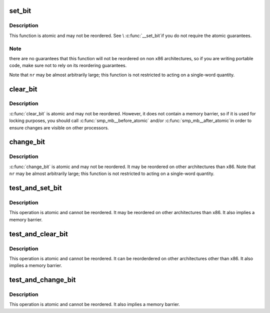 .. -*- coding: utf-8; mode: rst -*-
.. src-file: include/asm-generic/bitops/atomic.h

.. _`set_bit`:

set_bit
=======

.. c:function:: void set_bit(int nr, volatile unsigned long *addr)

    Atomically set a bit in memory

    :param int nr:
        the bit to set

    :param volatile unsigned long \*addr:
        the address to start counting from

.. _`set_bit.description`:

Description
-----------

This function is atomic and may not be reordered.  See \\ :c:func:`__set_bit`\ 
if you do not require the atomic guarantees.

.. _`set_bit.note`:

Note
----

there are no guarantees that this function will not be reordered
on non x86 architectures, so if you are writing portable code,
make sure not to rely on its reordering guarantees.

Note that \ ``nr``\  may be almost arbitrarily large; this function is not
restricted to acting on a single-word quantity.

.. _`clear_bit`:

clear_bit
=========

.. c:function:: void clear_bit(int nr, volatile unsigned long *addr)

    Clears a bit in memory

    :param int nr:
        Bit to clear

    :param volatile unsigned long \*addr:
        Address to start counting from

.. _`clear_bit.description`:

Description
-----------

\ :c:func:`clear_bit`\  is atomic and may not be reordered.  However, it does
not contain a memory barrier, so if it is used for locking purposes,
you should call \ :c:func:`smp_mb__before_atomic`\  and/or \ :c:func:`smp_mb__after_atomic`\ 
in order to ensure changes are visible on other processors.

.. _`change_bit`:

change_bit
==========

.. c:function:: void change_bit(int nr, volatile unsigned long *addr)

    Toggle a bit in memory

    :param int nr:
        Bit to change

    :param volatile unsigned long \*addr:
        Address to start counting from

.. _`change_bit.description`:

Description
-----------

\ :c:func:`change_bit`\  is atomic and may not be reordered. It may be
reordered on other architectures than x86.
Note that \ ``nr``\  may be almost arbitrarily large; this function is not
restricted to acting on a single-word quantity.

.. _`test_and_set_bit`:

test_and_set_bit
================

.. c:function:: int test_and_set_bit(int nr, volatile unsigned long *addr)

    Set a bit and return its old value

    :param int nr:
        Bit to set

    :param volatile unsigned long \*addr:
        Address to count from

.. _`test_and_set_bit.description`:

Description
-----------

This operation is atomic and cannot be reordered.
It may be reordered on other architectures than x86.
It also implies a memory barrier.

.. _`test_and_clear_bit`:

test_and_clear_bit
==================

.. c:function:: int test_and_clear_bit(int nr, volatile unsigned long *addr)

    Clear a bit and return its old value

    :param int nr:
        Bit to clear

    :param volatile unsigned long \*addr:
        Address to count from

.. _`test_and_clear_bit.description`:

Description
-----------

This operation is atomic and cannot be reordered.
It can be reorderdered on other architectures other than x86.
It also implies a memory barrier.

.. _`test_and_change_bit`:

test_and_change_bit
===================

.. c:function:: int test_and_change_bit(int nr, volatile unsigned long *addr)

    Change a bit and return its old value

    :param int nr:
        Bit to change

    :param volatile unsigned long \*addr:
        Address to count from

.. _`test_and_change_bit.description`:

Description
-----------

This operation is atomic and cannot be reordered.
It also implies a memory barrier.

.. This file was automatic generated / don't edit.

